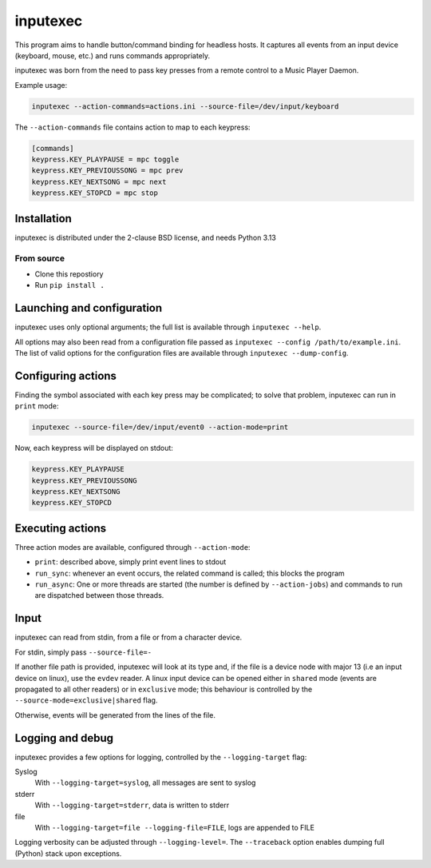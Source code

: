 inputexec
=========

This program aims to handle button/command binding for headless hosts.
It captures all events from an input device (keyboard, mouse, etc.) and runs commands appropriately.

inputexec was born from the need to pass key presses from a remote control to a Music Player Daemon.


Example usage:

.. code-block:: sh

    inputexec --action-commands=actions.ini --source-file=/dev/input/keyboard

The ``--action-commands`` file contains action to map to each keypress:

.. code-block:: ini

    [commands]
    keypress.KEY_PLAYPAUSE = mpc toggle
    keypress.KEY_PREVIOUSSONG = mpc prev
    keypress.KEY_NEXTSONG = mpc next
    keypress.KEY_STOPCD = mpc stop


Installation
------------

inputexec is distributed under the 2-clause BSD license, and needs Python 3.13


From source
"""""""""""

* Clone this repostiory
* Run ``pip install .``


Launching and configuration
---------------------------

inputexec uses only optional arguments; the full list is available through ``inputexec --help``.

All options may also been read from a configuration file passed as ``inputexec --config /path/to/example.ini``.
The list of valid options for the configuration files are available through ``inputexec --dump-config``.


Configuring actions
-------------------

Finding the symbol associated with each key press may be complicated; to solve that problem,
inputexec can run in ``print`` mode:

.. code-block:: sh

    inputexec --source-file=/dev/input/event0 --action-mode=print


Now, each keypress will be displayed on stdout:

.. code-block:: ini

    keypress.KEY_PLAYPAUSE
    keypress.KEY_PREVIOUSSONG
    keypress.KEY_NEXTSONG
    keypress.KEY_STOPCD


Executing actions
-----------------

Three action modes are available, configured through ``--action-mode``:

* ``print``: described above, simply print event lines to stdout
* ``run_sync``: whenever an event occurs, the related command is called;
  this blocks the program
* ``run_async``: One or more threads are started (the number is defined by
  ``--action-jobs``) and commands to run are dispatched between those threads.


Input
-----

inputexec can read from stdin, from a file or from a character device.

For stdin, simply pass ``--source-file=-``

If another file path is provided, inputexec will look at its type and,
if the file is a device node with major 13 (i.e an input device on linux),
use the ``evdev`` reader.
A linux input device can be opened either in ``shared`` mode
(events are propagated to all other readers) or in ``exclusive`` mode;
this behaviour is controlled by the ``--source-mode=exclusive|shared`` flag.

Otherwise, events will be generated from the lines of the file.


Logging and debug
-----------------

inputexec provides a few options for logging, controlled by the ``--logging-target`` flag:

Syslog
  With ``--logging-target=syslog``, all messages are sent to syslog

stderr
  With ``--logging-target=stderr``, data is written to stderr

file
  With ``--logging-target=file --logging-file=FILE``, logs are appended to FILE


Logging verbosity can be adjusted through ``--logging-level=``.
The ``--traceback`` option enables dumping full (Python) stack upon exceptions.




